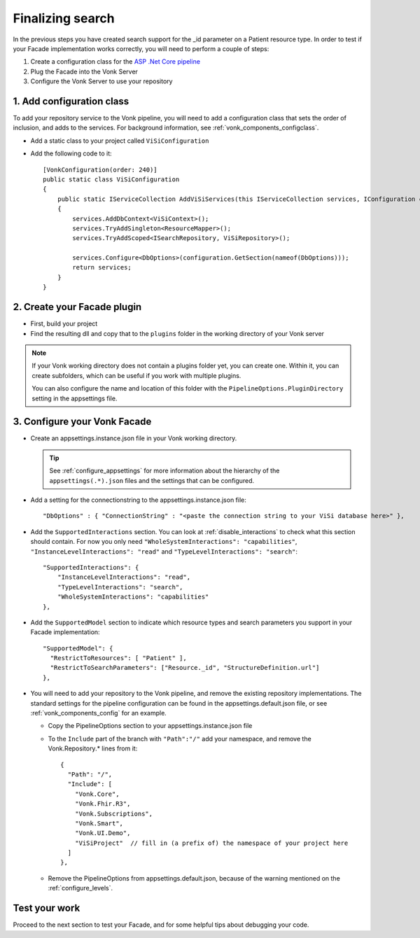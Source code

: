 Finalizing search
=================

In the previous steps you have created search support for the _id parameter on a Patient resource type.
In order to test if your Facade implementation works correctly, you will need to perform a couple of steps:

#. Create a configuration class for the `ASP .Net Core pipeline <https://docs.microsoft.com/en-us/aspnet/core/fundamentals/middleware/?view=aspnetcore-2.2>`_
#. Plug the Facade into the Vonk Server
#. Configure the Vonk Server to use your repository

1. Add configuration class
--------------------------

To add your repository service to the Vonk pipeline, you will need to add a configuration class that sets
the order of inclusion, and adds to the services. For background information, see :ref:`vonk_components_configclass`.

* Add a static class to your project called ``ViSiConfiguration``
* Add the following code to it::

    [VonkConfiguration(order: 240)]
    public static class ViSiConfiguration
    {
        public static IServiceCollection AddViSiServices(this IServiceCollection services, IConfiguration configuration)
        {
            services.AddDbContext<ViSiContext>();
            services.TryAddSingleton<ResourceMapper>();
            services.TryAddScoped<ISearchRepository, ViSiRepository>();

            services.Configure<DbOptions>(configuration.GetSection(nameof(DbOptions)));
            return services;
        }
    }

2. Create your Facade plugin
----------------------------

* First, build your project
* Find the resulting dll and copy that to the ``plugins`` folder in the working directory of your Vonk server

.. note::
  If your Vonk working directory does not contain a plugins folder yet, you can create one. Within it, you can
  create subfolders, which can be useful if you work with multiple plugins.

  You can also configure the name and location of this folder with the ``PipelineOptions.PluginDirectory`` setting
  in the appsettings file.

.. _configure_facade:

3. Configure your Vonk Facade
-----------------------------

* Create an appsettings.instance.json file in your Vonk working directory.

  .. tip::
    See :ref:`configure_appsettings` for more information about the hierarchy of the ``appsettings(.*).json``
    files and the settings that can be configured.

* Add a setting for the connectionstring to the appsettings.instance.json file::

      "DbOptions" : { "ConnectionString" : "<paste the connection string to your ViSi database here>" },

* Add the ``SupportedInteractions`` section. You can look at :ref:`disable_interactions` to check what this section should contain.
  For now you only need ``"WholeSystemInteractions": "capabilities"``, ``"InstanceLevelInteractions": "read"`` and
  ``"TypeLevelInteractions": "search"``:
  ::

    "SupportedInteractions": {
        "InstanceLevelInteractions": "read",
        "TypeLevelInteractions": "search",
        "WholeSystemInteractions": "capabilities"
    },

* Add the ``SupportedModel`` section to indicate which resource types and search parameters you support in your Facade
  implementation::

    "SupportedModel": {
      "RestrictToResources": [ "Patient" ],
      "RestrictToSearchParameters": ["Resource._id", "StructureDefinition.url"]
    },

* You will need to add your repository to the Vonk pipeline, and remove the existing repository implementations.
  The standard settings for the pipeline configuration can be found in the appsettings.default.json file, or see
  :ref:`vonk_components_config` for an example.

  * Copy the PipelineOptions section to your appsettings.instance.json file
  * To the ``Include`` part of the branch with ``"Path":"/"`` add your namespace, and remove the Vonk.Repository.* lines from it:

    ::

      {
        "Path": "/",
        "Include": [
          "Vonk.Core",
          "Vonk.Fhir.R3",
          "Vonk.Subscriptions",
          "Vonk.Smart",
          "Vonk.UI.Demo",
          "ViSiProject"  // fill in (a prefix of) the namespace of your project here
        ]
      },

  * Remove the PipelineOptions from appsettings.default.json, because of the warning mentioned on the :ref:`configure_levels`.

Test your work
--------------
Proceed to the next section to test your Facade, and for some helpful tips about debugging your code.
